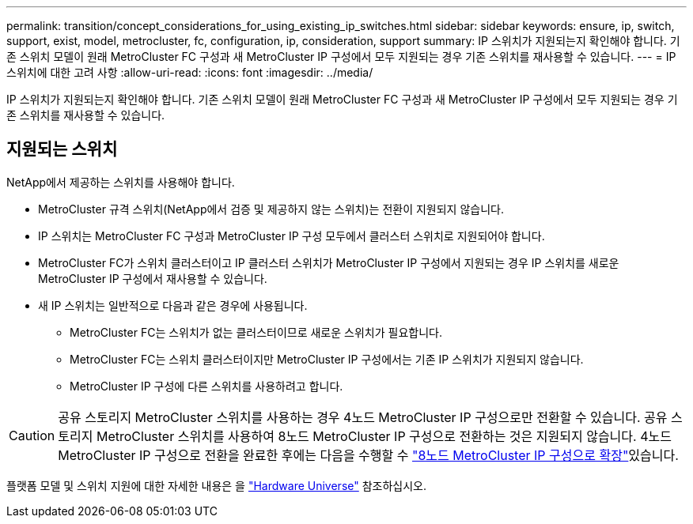 ---
permalink: transition/concept_considerations_for_using_existing_ip_switches.html 
sidebar: sidebar 
keywords: ensure, ip, switch, support, exist, model, metrocluster, fc, configuration, ip, consideration, support 
summary: IP 스위치가 지원되는지 확인해야 합니다. 기존 스위치 모델이 원래 MetroCluster FC 구성과 새 MetroCluster IP 구성에서 모두 지원되는 경우 기존 스위치를 재사용할 수 있습니다. 
---
= IP 스위치에 대한 고려 사항
:allow-uri-read: 
:icons: font
:imagesdir: ../media/


[role="lead"]
IP 스위치가 지원되는지 확인해야 합니다. 기존 스위치 모델이 원래 MetroCluster FC 구성과 새 MetroCluster IP 구성에서 모두 지원되는 경우 기존 스위치를 재사용할 수 있습니다.



== 지원되는 스위치

NetApp에서 제공하는 스위치를 사용해야 합니다.

* MetroCluster 규격 스위치(NetApp에서 검증 및 제공하지 않는 스위치)는 전환이 지원되지 않습니다.
* IP 스위치는 MetroCluster FC 구성과 MetroCluster IP 구성 모두에서 클러스터 스위치로 지원되어야 합니다.
* MetroCluster FC가 스위치 클러스터이고 IP 클러스터 스위치가 MetroCluster IP 구성에서 지원되는 경우 IP 스위치를 새로운 MetroCluster IP 구성에서 재사용할 수 있습니다.
* 새 IP 스위치는 일반적으로 다음과 같은 경우에 사용됩니다.
+
** MetroCluster FC는 스위치가 없는 클러스터이므로 새로운 스위치가 필요합니다.
** MetroCluster FC는 스위치 클러스터이지만 MetroCluster IP 구성에서는 기존 IP 스위치가 지원되지 않습니다.
** MetroCluster IP 구성에 다른 스위치를 사용하려고 합니다.




[CAUTION]
====
공유 스토리지 MetroCluster 스위치를 사용하는 경우 4노드 MetroCluster IP 구성으로만 전환할 수 있습니다. 공유 스토리지 MetroCluster 스위치를 사용하여 8노드 MetroCluster IP 구성으로 전환하는 것은 지원되지 않습니다. 4노드 MetroCluster IP 구성으로 전환을 완료한 후에는 다음을 수행할 수 link:../upgrade/task_expand_a_four_node_mcc_ip_configuration.html["8노드 MetroCluster IP 구성으로 확장"]있습니다.

====
플랫폼 모델 및 스위치 지원에 대한 자세한 내용은 을 https://hwu.netapp.com["Hardware Universe"^] 참조하십시오.
